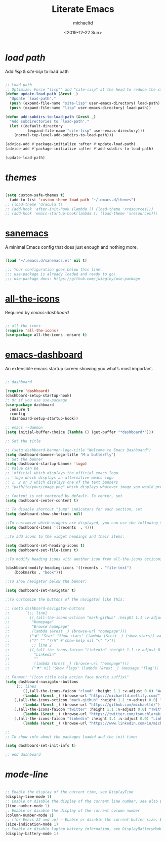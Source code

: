 #+title: Literate Emacs
#+author: michaeltd
#+date: <2019-12-22 Sun>

* [[lisp][load path]]

Add [[lisp][lisp]] & [[site-lisp][site-lisp]] to load path

#+BEGIN_SRC emacs-lisp

;; Load path
;; Optimize: Force "lisp"" and "site-lisp" at the head to reduce the startup time.
(defun update-load-path (&rest _)
  "Update `load-path'."
  (push (expand-file-name "site-lisp" user-emacs-directory) load-path)
  (push (expand-file-name "lisp" user-emacs-directory) load-path))

(defun add-subdirs-to-load-path (&rest _)
  "Add subdirectories to `load-path'."
  (let ((default-directory
          (expand-file-name "site-lisp" user-emacs-directory)))
    (normal-top-level-add-subdirs-to-load-path)))

(advice-add #'package-initialize :after #'update-load-path)
(advice-add #'package-initialize :after #'add-subdirs-to-load-path)

(update-load-path)

#+END_SRC


* [[themes][themes]]

#+BEGIN_SRC emacs-lisp

(setq custom-safe-themes t)
  (add-to-list 'custom-theme-load-path "~/.emacs.d/themes")
;; (load-theme 'dracula t)
;; (add-hook 'after-init-hook (lambda () (load-theme 'xresources)))
;; (add-hook 'emacs-startup-hook(lambda () (load-theme 'xresources)))

#+END_SRC


* [[https://sanemacs.com/][sanemacs]]

A minimal Emacs config that does just enough and nothing more.

#+BEGIN_SRC emacs-lisp

(load "~/.emacs.d/sanemacs.el" nil t)

;;; Your configuration goes below this line.
;;; use-package is already loaded and ready to go!
;;; use-package docs: https://github.com/jwiegley/use-package

#+END_SRC


* [[https://github.com/domtronn/all-the-icons.el][all-the-icons]]

Required by [[emacs-dashboard]]

#+BEGIN_SRC emacs-lisp

;; all the icons
(require 'all-the-icons)
(use-package all-the-icons :ensure t)

#+END_SRC


* [[https://github.com/emacs-dashboard/emacs-dashboard][emacs-dashboard]]

An extensible emacs startup screen showing you what’s most important.

#+BEGIN_SRC emacs-lisp

;; dashboard

(require 'dashboard)
(dashboard-setup-startup-hook)
;; Or if you use use-package
(use-package dashboard
  :ensure t
  :config 
  (dashboard-setup-startup-hook))

;; emacs --daemon
(setq initial-buffer-choice (lambda () (get-buffer "*dashboard*")))

;; Set the title

;; (setq dashboard-banner-logo-title "Welcome to Emacs Dashboard")
(setq dashboard-banner-logo-title "M-x butterfly")
;; Set the banner
(setq dashboard-startup-banner 'logo)
;; Value can be
;; 'official which displays the official emacs logo
;; 'logo which displays an alternative emacs logo
;; 1, 2 or 3 which displays one of the text banners
;; "path/to/your/image.png" which displays whatever image you would prefer

;; Content is not centered by default. To center, set
(setq dashboard-center-content t)

;; To disable shortcut "jump" indicators for each section, set
(setq dashboard-show-shortcuts nil)

;;To customize which widgets are displayed, you can use the following snippet
(setq dashboard-items '((recents  . 4)))

;;To add icons to the widget headings and their items:

(setq dashboard-set-heading-icons t)
(setq dashboard-set-file-icons t)

;;To modify heading icons with another icon from all-the-icons octicons:

(dashboard-modify-heading-icons '((recents . "file-text")
    (bookmarks . "book")))

;;To show navigator below the banner:

(setq dashboard-set-navigator t)

;;To customize the buttons of the navigator like this:

;; (setq dashboard-navigator-buttons
;;       `(;; line1
;;         ((,(all-the-icons-octicon "mark-github" :height 1.1 :v-adjust 0.0)
;;          "Homepage"
;;          "Browse homepage"
;;          (lambda (&rest _) (browse-url "homepage")))
;;         ("★" "Star" "Show stars" (lambda (&rest _) (show-stars)) warning)
;;         ("?" "" "?/h" #'show-help nil "<" ">"))
;;          ;; line 2
;;         ((,(all-the-icons-faicon "linkedin" :height 1.1 :v-adjust 0.0)
;;           "Linkedin"
;;           ""
;;           (lambda (&rest _) (browse-url "homepage")))
;;          ("⚑" nil "Show flags" (lambda (&rest _) (message "flag")) error))))

;; Format: "(icon title help action face prefix suffix)"
(setq dashboard-navigator-buttons
    `(;; line1
        ((,(all-the-icons-faicon "cloud" :height 1.1 :v-adjust 0.0) "Web" "Browse webpage"
	    (lambda (&rest _) (browse-url "https://michaeltd.netlify.com/")))
	(,(all-the-icons-octicon "mark-github" :height 1.1 :v-adjust 0.0) "Github" "Browse github"
	    (lambda (&rest _) (browse-url "https://github.com/michaeltd/")))
	(,(all-the-icons-faicon "twitter" :height 1.1 :v-adjust 0.0) "Twitter" "Browse twitter"
	    (lambda (&rest _) (browse-url "https://twitter.com/tsouchlarakismd/")))
	(,(all-the-icons-faicon "linkedin" :height 1.1 :v-adjust 0.0) "Linkedin" "Browse linkedin"
	    (lambda (&rest _) (browse-url "https://www.linkedin.com/in/michaeltd/"))))))

;;
;; To show info about the packages loaded and the init time:

(setq dashboard-set-init-info t)

;; end dashboard

#+END_SRC


* [[mode-line]]

#+BEGIN_SRC emacs-lisp

;; Enable the display of the current time, see DisplayTime
(display-time-mode 1)
;; Enable or disable the display of the current line number, see also LineNumbers 
(line-number-mode 1) 
;; Enable or disable the display of the current column number
(column-number-mode 1) 
;; (for Emacs 22 and up) – Enable or disable the current buffer size, Emacs 22 and later, see size-indication-mode
(size-indication-mode 1)
;; Enable or disable laptop battery information, see DisplayBatteryMode.
(display-battery-mode 1)

#+END_SRC
